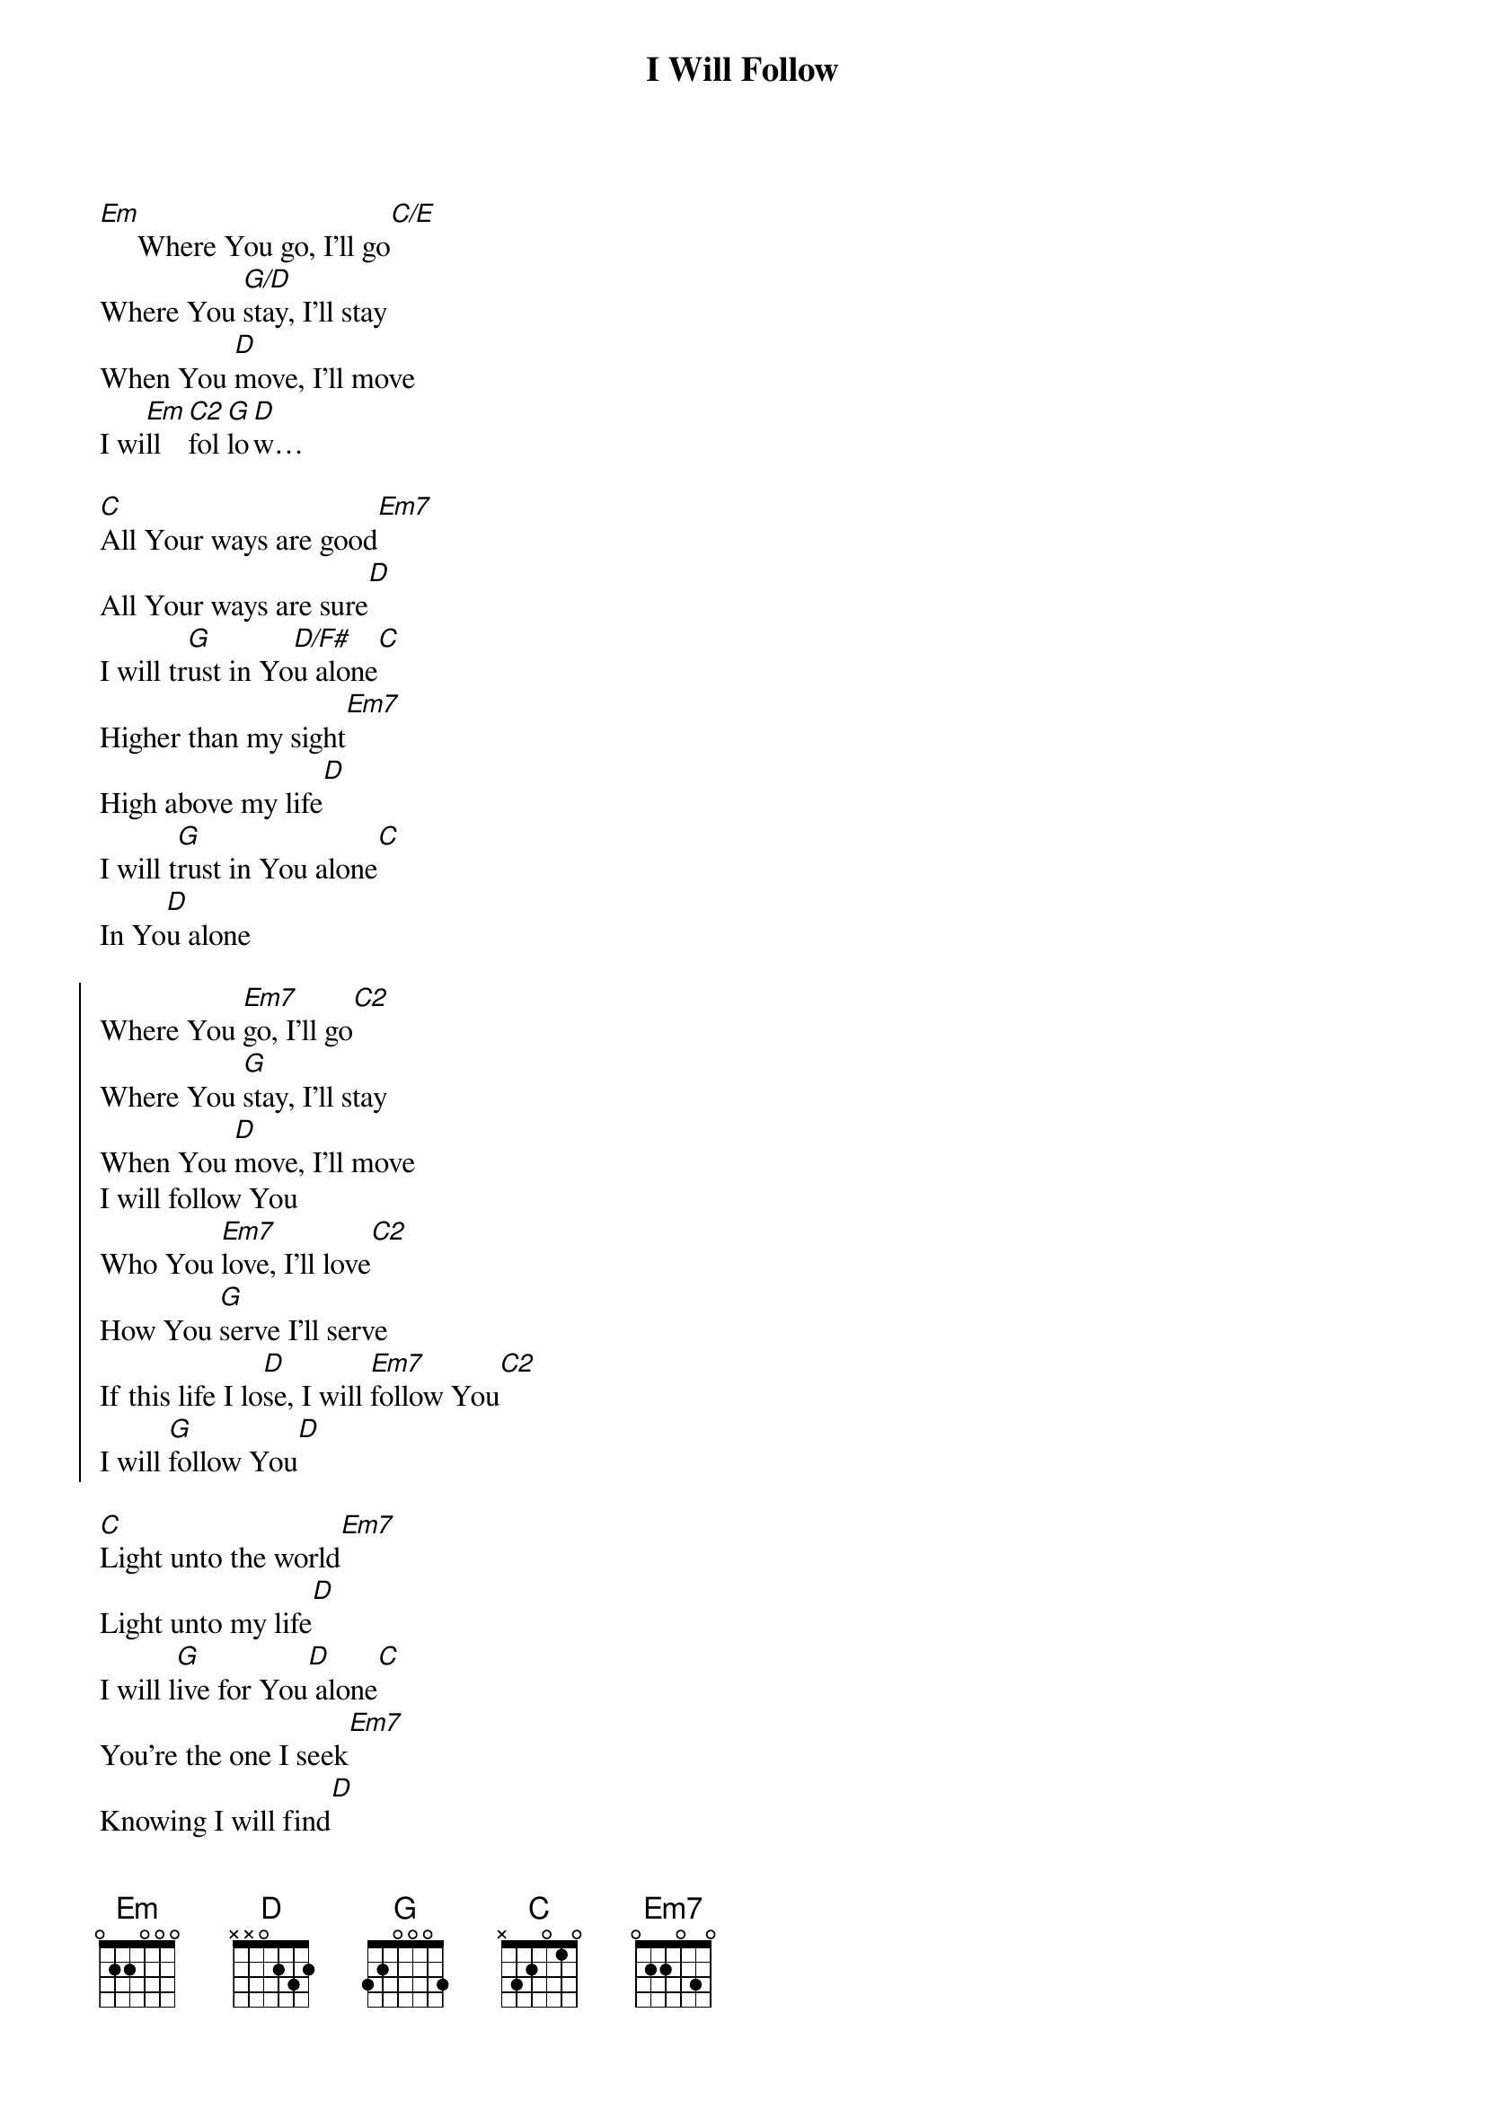 {title: I Will Follow}
{key: G}
{artist: Chris Tomlin, Jason Ingram, Reuben Morgan}
{copyright:(c)2010 SHOUT! Music Publishing}
[Em]     Where You go, I’ll go[C/E]
Where You [G/D]stay, I’ll stay
When You [D]move, I’ll move      
I wi[Em]ll [C2]fol[G]lo[D]w…

[C]All Your ways are good[Em7]
All Your ways are sure[D]
I will tr[G]ust in Yo[D/F#]u alone[C]
Higher than my sight[Em7]
High above my life[D]
I will t[G]rust in You alone[C]
In Yo[D]u alone

{start_of_chorus}
Where You [Em7]go, I'll go[C2]
Where You [G]stay, I'll stay
When You [D]move, I'll move
I will follow You
Who You [Em7]love, I'll love[C2]
How You [G]serve I'll serve
If this life I lo[D]se, I will [Em7]follow You[C2]
I will [G]follow You[D]
{end_of_chorus}

[C]Light unto the world[Em7]
Light unto my life[D]
I will l[G]ive for You[D] alone[C]
You're the one I seek[Em7]
Knowing I will find[D]
All I ne[G]ed in You alone, [C]in You alone[D]

{start_of_chorus}
Where You [Em7]go, I'll go[C2]
Where You [G]stay, I'll stay
When You [D]move, I'll move
I will follow You
Who You [Em7]love, I'll love[C2]
How You [G]serve I'll serve
If this life I lo[D]se, I will [Em7]follow You[C2]
I will [G]follow You[D]
{end_of_chorus}

[C]In You there's [G]life [D]everlasting
[C]In You there's [G]freedom for my [D]soul
[C]In You there's [G]joy, [D]unending [C]joy
[G]and I will [D]follow
